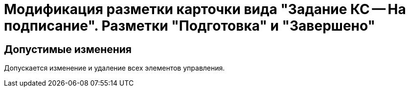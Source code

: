 = Модификация разметки карточки вида "Задание КС -- На подписание". Разметки "Подготовка" и "Завершено"

== Допустимые изменения

Допускается изменение и удаление всех элементов управления.
